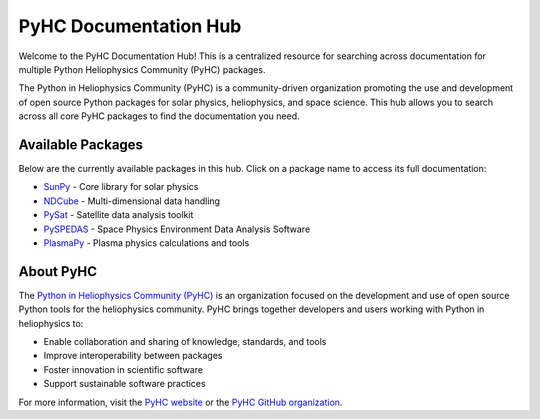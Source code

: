 PyHC Documentation Hub
======================

Welcome to the PyHC Documentation Hub! This is a centralized resource for searching across documentation for multiple Python Heliophysics Community (PyHC) packages.

The Python in Heliophysics Community (PyHC) is a community-driven organization promoting the use and development of open source Python packages for solar physics, heliophysics, and space science. This hub allows you to search across all core PyHC packages to find the documentation you need.

Available Packages
------------------

Below are the currently available packages in this hub. Click on a package name to access its full documentation:

- `SunPy <https://docs.sunpy.org/en/stable/>`_ - Core library for solar physics
- `NDCube <https://docs.sunpy.org/projects/ndcube/en/stable/>`_ - Multi-dimensional data handling
- `PySat <https://pysat.readthedocs.io/en/latest/>`_ - Satellite data analysis toolkit  
- `PySPEDAS <https://pyspedas.readthedocs.io/en/latest/>`_ - Space Physics Environment Data Analysis Software
- `PlasmaPy <https://docs.plasmapy.org/en/stable/>`_ - Plasma physics calculations and tools

About PyHC
----------

The `Python in Heliophysics Community (PyHC) <https://heliopython.org/>`_ is an organization focused on the development and use of open source Python tools for the heliophysics community. PyHC brings together developers and users working with Python in heliophysics to:

- Enable collaboration and sharing of knowledge, standards, and tools
- Improve interoperability between packages
- Foster innovation in scientific software
- Support sustainable software practices

For more information, visit the `PyHC website <https://heliopython.org/>`_ or the `PyHC GitHub organization <https://github.com/heliophysicsPy>`_.